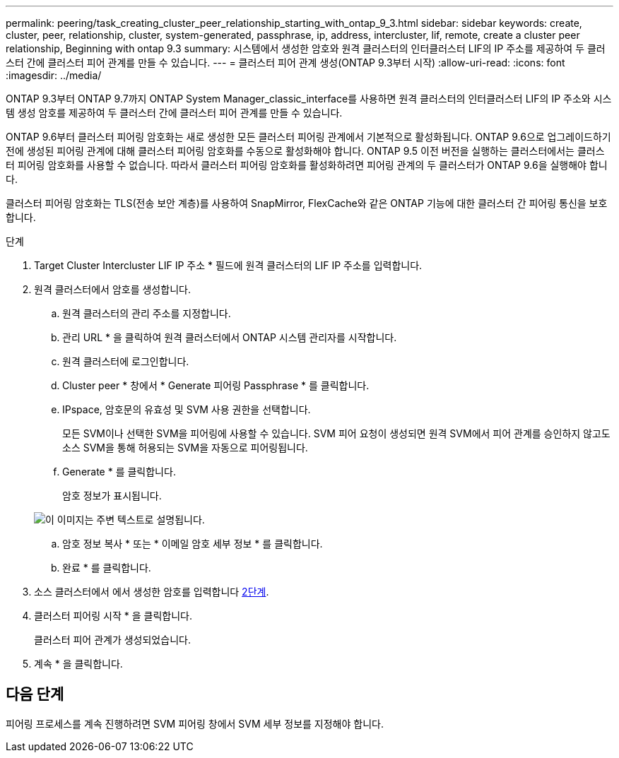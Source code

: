 ---
permalink: peering/task_creating_cluster_peer_relationship_starting_with_ontap_9_3.html 
sidebar: sidebar 
keywords: create, cluster, peer, relationship, cluster, system-generated, passphrase, ip, address, intercluster, lif, remote, create a cluster peer relationship, Beginning with ontap 9.3 
summary: 시스템에서 생성한 암호와 원격 클러스터의 인터클러스터 LIF의 IP 주소를 제공하여 두 클러스터 간에 클러스터 피어 관계를 만들 수 있습니다. 
---
= 클러스터 피어 관계 생성(ONTAP 9.3부터 시작)
:allow-uri-read: 
:icons: font
:imagesdir: ../media/


[role="lead"]
ONTAP 9.3부터 ONTAP 9.7까지 ONTAP System Manager_classic_interface를 사용하면 원격 클러스터의 인터클러스터 LIF의 IP 주소와 시스템 생성 암호를 제공하여 두 클러스터 간에 클러스터 피어 관계를 만들 수 있습니다.

ONTAP 9.6부터 클러스터 피어링 암호화는 새로 생성한 모든 클러스터 피어링 관계에서 기본적으로 활성화됩니다. ONTAP 9.6으로 업그레이드하기 전에 생성된 피어링 관계에 대해 클러스터 피어링 암호화를 수동으로 활성화해야 합니다. ONTAP 9.5 이전 버전을 실행하는 클러스터에서는 클러스터 피어링 암호화를 사용할 수 없습니다. 따라서 클러스터 피어링 암호화를 활성화하려면 피어링 관계의 두 클러스터가 ONTAP 9.6을 실행해야 합니다.

클러스터 피어링 암호화는 TLS(전송 보안 계층)를 사용하여 SnapMirror, FlexCache와 같은 ONTAP 기능에 대한 클러스터 간 피어링 통신을 보호합니다.

.단계
. Target Cluster Intercluster LIF IP 주소 * 필드에 원격 클러스터의 LIF IP 주소를 입력합니다.
. [[step2-passphrase]] 원격 클러스터에서 암호를 생성합니다.
+
.. 원격 클러스터의 관리 주소를 지정합니다.
.. 관리 URL * 을 클릭하여 원격 클러스터에서 ONTAP 시스템 관리자를 시작합니다.
.. 원격 클러스터에 로그인합니다.
.. Cluster peer * 창에서 * Generate 피어링 Passphrase * 를 클릭합니다.
.. IPspace, 암호문의 유효성 및 SVM 사용 권한을 선택합니다.
+
모든 SVM이나 선택한 SVM을 피어링에 사용할 수 있습니다. SVM 피어 요청이 생성되면 원격 SVM에서 피어 관계를 승인하지 않고도 소스 SVM을 통해 허용되는 SVM을 자동으로 피어링됩니다.

.. Generate * 를 클릭합니다.
+
암호 정보가 표시됩니다.

+
image::../media/generate_passphrase.gif[이 이미지는 주변 텍스트로 설명됩니다.]

.. 암호 정보 복사 * 또는 * 이메일 암호 세부 정보 * 를 클릭합니다.
.. 완료 * 를 클릭합니다.


. 소스 클러스터에서 에서 생성한 암호를 입력합니다 <<step2-passphrase,2단계>>.
. 클러스터 피어링 시작 * 을 클릭합니다.
+
클러스터 피어 관계가 생성되었습니다.

. 계속 * 을 클릭합니다.




== 다음 단계

피어링 프로세스를 계속 진행하려면 SVM 피어링 창에서 SVM 세부 정보를 지정해야 합니다.

